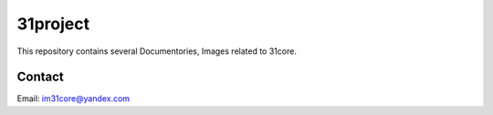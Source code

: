 =========
31project
=========

This repository contains several Documentories, Images related to 31core.

Contact
#######
Email: im31core@yandex.com
